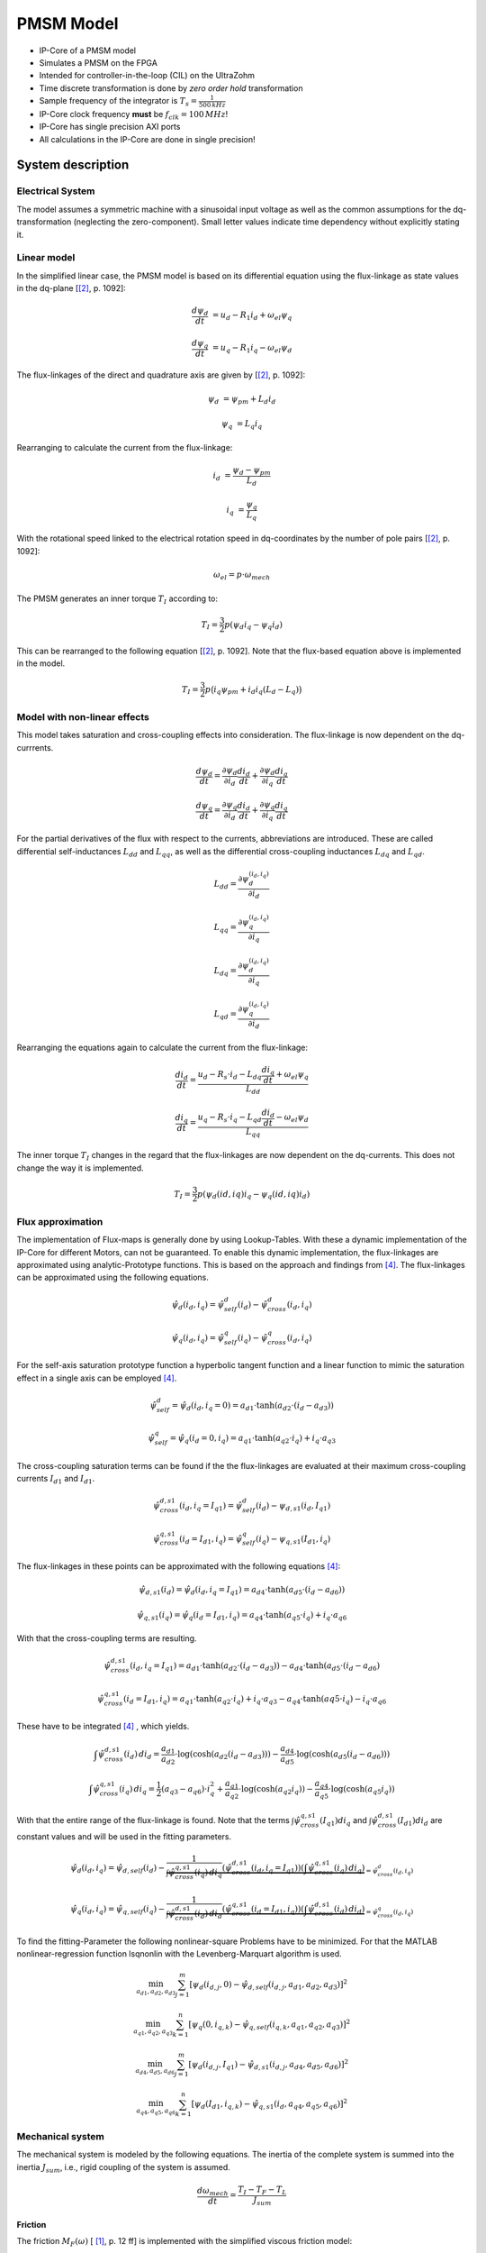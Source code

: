 .. _uz_pmsmModel:

==========
PMSM Model
==========

- IP-Core of a PMSM model
- Simulates a PMSM on the FPGA
- Intended for controller-in-the-loop (CIL) on the UltraZohm
- Time discrete transformation is done by *zero order hold* transformation
- Sample frequency of the integrator is :math:`T_s=\frac{1}{500\,kHz}`
- IP-Core clock frequency **must** be :math:`f_{clk}=100\,MHz`!
- IP-Core has single precision AXI ports
- All calculations in the IP-Core are done in single precision!

System description
==================

Electrical System
------------------

The model assumes a symmetric machine with a sinusoidal input voltage as well as the common assumptions for the dq-transformation (neglecting the zero-component).
Small letter values indicate time dependency without explicitly stating it.

Linear model
------------

In the simplified linear case, the PMSM model is based on its differential equation using the flux-linkage as state values in the dq-plane [[#Schroeder_Regelung]_, p. 1092]:

.. math:: 

    \frac{d \psi_d}{dt} &= u_d - R_1 i_d + \omega_{el} \psi_q

    \frac{d \psi_q}{dt} &= u_q - R_1 i_q - \omega_{el} \psi_d

The flux-linkages of the direct and quadrature axis are given by [[#Schroeder_Regelung]_, p. 1092]:

.. math::

    \psi_d &= \psi_{pm} + L_d i_d

    \psi_q &= L_q i_q

Rearranging to calculate the current from the flux-linkage:

.. math::

    i_d &= \frac{\psi_d - \psi_{pm}}{L_d}

    i_q &= \frac{\psi_q}{L_q}

With the rotational speed linked to the electrical rotation speed in dq-coordinates by the number of pole pairs [[#Schroeder_Regelung]_, p. 1092]:

.. math::

    \omega_{el}=p \cdot \omega_{mech}

The PMSM generates an inner torque :math:`T_I` according to:

.. math::

    T_I=\frac{3}{2}p(\psi_d i_q - \psi_q i_d)

This can be rearranged to the following equation [[#Schroeder_Regelung]_, p. 1092]. Note that the flux-based equation above is implemented in the model.

.. math::

    T_I=\frac{3}{2} p \big(i_q \psi_{pm} + i_d i_q (L_d -L_q) \big)

Model with non-linear effects
-----------------------------

This model takes saturation and cross-coupling effects into consideration. The flux-linkage is now dependent on the dq-currrents. 

.. math::

    \frac{d\psi_d}{dt} = \frac{\partial \psi_d}{\partial i_d}\frac{di_d}{dt}+ \frac{\partial \psi_d}{\partial i_q}\frac{di_q}{dt}

    \frac{d\psi_q}{dt} = \frac{\partial \psi_q}{\partial i_d}\frac{di_d}{dt}+ \frac{\partial \psi_q}{\partial i_q}\frac{di_q}{dt}

For the partial derivatives of the flux with respect to the currents, abbreviations are introduced. These are called differential self-inductances :math:`L_{dd}` and :math:`L_{qq}`, as well as the differential cross-coupling inductances :math:`L_{dq}` and :math:`L_{qd}`.

.. math::
  
    L_dd = \frac{\partial \psi_{d}^{\left(i_{d},i_{q}\right)}}{\partial i_{d}}
    
    L_{qq} = \frac{\partial \psi_{q}^{\left(i_{d},i_{q}\right)}}{\partial i_{q}}
    
    L_{dq} = \frac{\partial \psi_{d}^{\left(i_{d},i_{q}\right)}}{\partial i_{q}}
    
    L_{qd} = \frac{\partial \psi_{q}^{\left(i_{d},i_{q}\right)}}{\partial i_{d}} 

Rearranging the equations again to calculate the current from the flux-linkage:

.. math::

    \frac{di_{d}}{dt}=\frac{u_{d}-R_{s}\cdot i_{d}-L_{dq} \frac{di_{q}}{dt}+\omega_{el} \psi_{q}}{L_{dd}}
    
    \frac{di_{q}}{dt}=\frac{u_{q}-R_{s} \cdot i_{q}-L_{qd} \frac{di_{d}}{dt}-\omega_{el} \psi_{d}}{L_{qq}}

The inner torque :math:`T_I` changes in the regard that the flux-linkages are now dependent on the dq-currents.
This does not change the way it is implemented. 

.. math::

    T_I=\frac{3}{2}p(\psi_d(id,iq) i_q - \psi_q(id,iq) i_d)

Flux approximation
------------------

The implementation of Flux-maps is generally done by using Lookup-Tables. With these a dynamic implementation of the IP-Core for different Motors, can not be guaranteed.
To enable this dynamic implementation, the flux-linkages are approximated using analytic-Prototype functions.
This is based on the approach and findings from [#Shih_Wei_Su_flux_approximation]_.
The flux-linkages can be approximated using the following equations. 

.. math::
  
    \hat{\psi}_{d}(i_{d},i_{q}) = \hat{\psi}_{self}^{d}(i_{d}) - \hat{\psi}_{cross}^{d}(i_{d},i_{q})

.. math::
 
    \hat{\psi}_{q}(i_{d},i_{q}) = \hat{\psi}_{self}^{q}(i_{q})-\hat{\psi}_{cross}^{q}(i_{d},i_{q})

For the self-axis saturation prototype function a hyperbolic tangent function and a linear function to mimic the saturation effect in a single axis can be employed [#Shih_Wei_Su_flux_approximation]_.

.. math::

    \hat\psi_{self}^{d} = \hat\psi_{d}(i_{d},i_{q}=0) = a_{d1} \cdot \tanh(a_{d2} \cdot (i_{d}-a_{d3}))

.. math::

    \hat\psi_{self}^{q} = \hat\psi_{q}(i_{d}=0,i_{q}) = a_{q1} \cdot \tanh(a_{q2} \cdot i_{q})+ i_{q} \cdot a_{q3}

The cross-coupling saturation terms can be found if the the flux-linkages are evaluated at their maximum cross-coupling currents :math:`I_{d1}` and :math:`I_{d1}`.

.. math::

    \hat{\psi}_{cross}^{d,s1}(i_{d},i_{q}=I_{q1}) = \hat{\psi}_{self}^{d}(i_{d})-\psi_{d,s1}(i_{d},I_{q1})
  
.. math::

    \hat{\psi}_{cross}^{q,s1}(i_{d}=I_{d1},i_{q}) = \hat{\psi}_{self}^{q}(i_{q})-\psi_{q,s1}(I_{d1},i_{q})

The flux-linkages in these points can be approximated with the following equations [#Shih_Wei_Su_flux_approximation]_: 

.. math:: 

    \hat\psi_{d,s1}(i_{d}) = \hat\psi_{d}(i_{d},i_{q}=I_{q1}) = a_{d4} \cdot \tanh(a_{d5} \cdot (i_{d}-a_{d6}))

.. math::

    \hat\psi_{q,s1}(i_{q}) = \hat\psi_{q}(i_{d}=I_{d1},i_{q}) = a_{q4} \cdot \tanh(a_{q5} \cdot i_{q})+ i_{q} \cdot a_{q6}

With that the cross-coupling terms are resulting.

.. math:: 

    \hat\psi_{cross}^{d,s1}(i_{d},i_{q}=I_{q1}) = a_{d1} \cdot \tanh(a_{d2} \cdot (i_{d}-a_{d3})) - a_{d4} \cdot \tanh(a_{d5} \cdot (i_{d}-a_{d6})

.. math::

    \hat\psi_{cross}^{q,s1}(i_{d}=I_{d1},i_{q}) = a_{q1} \cdot \tanh(a_{q2} \cdot i_{q})+ i_{q} \cdot a_{q3} - a_{q4} \cdot \tanh(a{q5} \cdot i_{q})- i_{q} \cdot a_{q6}

These have to be integrated [#Shih_Wei_Su_flux_approximation]_ , which yields.

.. math::

    \int \hat{\psi}_{cross}^{d,s1}(i_{d}) \, di_{d} = \frac{a_{d1}}{a_{d2}} \cdot \log(\cosh(a_{d2}(i_{d}-a_{d3}))) - \frac{a_{d4}}{a_{d5}} \cdot \log(\cosh(a_{d5}(i_{d}-a_{d6})))

.. math::

    \int \hat{\psi}_{cross}^{q,s1}(i_{q}) \, di_{q} = \frac{1}{2}(a_{q3}-a_{q6}) \cdot i_{q}^2 + \frac{a_{q1}}{a_{q2}} \cdot \log(\cosh(a_{q2}i_{q})) - \frac{a_{q4}}{a_{q5}} \cdot \log(\cosh(a_{q5}i_{q}))

With that the entire range of the flux-linkage is found. Note that the terms :math:`\int \hat{\psi}_{cross}^{q,s1}(I_{q1}) di_{q}` and :math:`\int \hat{\psi}_{cross}^{d,s1}(I_{d1}) di_{d}` are constant values and will be used in the fitting parameters.

.. math::

    \hat{\psi}_{d}(i_{d},i_{q}) = \hat{\psi}_{d,self}(i_{d}) - \underbrace{\frac{1}{\int \hat{\psi}_{cross}^{q,s1}(i_{q}) \, di_{q}} \left( \hat{\psi}_{cross}^{d,s1}(i_{d},i_{q}=I_{q1}) \right) \left( \int \hat{\psi}_{cross}^{q,s1}(i_{q}) \, di_{q} \right)}_{=\hat{\psi}_{cross}^{d}(i_{d},i_{q})}

.. math::

    \hat{\psi}_{q}(i_{d},i_{q}) = \hat{\psi}_{q,self}(i_{q}) - \underbrace{\frac{1}{\int \hat{\psi}_{cross}^{d,s1}(i_{d}) \, di_{d}} \left( \hat{\psi}_{cross}^{q,s1}(i_{d}=I_{d1},i_{q}) \right) \left( \int \hat{\psi}_{cross}^{d,s1}(i_{d}) \, di_{d} \right)}_{=\hat{\psi}_{cross}^{q}(i_{d},i_{q})}

To find the fitting-Parameter the following nonlinear-square Problems have to be minimized. 
For that the MATLAB  nonlinear-regression function lsqnonlin with the Levenberg-Marquart algorithm is used.

.. math::

    \min_{a_{d1},a_{d2},a_{d3}} \sum_{j=1}^{m} \left[ \psi_{d} \left(i_{d,j}, 0\right) - \hat{\psi}_{d,self}\left(i_{d,j},a_{d1},a_{d2},a_{d3}\right) \right]^2 

.. math::

    \min_{a_{q1},a_{q2},a_{q3}} \sum_{k=1}^{n} \left[ \psi_{q} \left( 0, i_{q,k}\right) - \hat{\psi}_{q,self}\left(i_{q,k},a_{q1},a_{q2},a_{q3}\right) \right]^2 

.. math::
  
    \min_{a_{d4},a_{d5},a_{d6}} \sum_{j=1}^{m} \left[ \psi_{d} \left(i_{d,j}, I_{q1}\right) - \hat{\psi}_{d,s1}\left(i_{d,j},a_{d4},a_{d5},a_{d6}\right) \right]^2 

.. math::
  
    \min_{a_{q4},a_{q5},a_{q6}} \sum_{k=1}^{n} \left[ \psi_{d} \left(I_{d1}, i_{q,k}\right) - \hat{\psi}_{q,s1}\left(i_{d},a_{q4},a_{q5},a_{q6}\right) \right]^2 

Mechanical system
-----------------

The mechanical system is modeled by the following equations.
The inertia of the complete system is summed into the inertia :math:`J_{sum}`, i.e., rigid coupling of the system is assumed.

.. math::

  \frac{d \omega_{mech}}{dt} = \frac{ T_I - T_F - T_L }{J_{sum}}


.. tikz:: Block diagram of mechanical system 
  :libs: shapes, arrows

  \begin{tikzpicture}[auto, node distance=1.5cm,>=latex']
  \tikzstyle{block} = [draw, fill=black!10, rectangle, minimum height=3em, minimum width=3em]
  \node[name=Mi]{$M_I$};
  \node[draw,circle,name=torque_sum,right of=Mi] {};
  \node[name=load_torque,above of=torque_sum] {$T_L$};
  \node[block,name=inertia,right of=torque_sum] {$\frac{1}{J_{sum}}$};
  \node[block,name=integrator,right of=inertia] {$\frac{1}{s}$};
  \node[block,name=friction,below of=integrator] {$T_F(\omega)$ };
  \node[fill=black,circle,inner sep=1pt,name=output_node,right of=integrator] {};
  \node[name=output,right of=output_node] {};
  
  \draw[->] (Mi) -- (torque_sum);
  \draw[->] (torque_sum) -- (inertia);
  \draw[->] (inertia) -- (integrator);
  \draw[-] (output_node) |- (friction);
  \draw[->] (friction) -| node[pos=0.9,right] {$-$} (torque_sum);
  \draw[->] (load_torque) -- node[pos=0.9] {$-$} (torque_sum);
  \draw[-] (integrator) -- (output_node);
  \draw[->] (output_node) -- node {$\omega_{mech}$} (output);
  \end{tikzpicture}

Friction
^^^^^^^^

The friction :math:`M_F(\omega)`  [ [#Ruderman_ZurModellierungReibung]_, p. 12 ff] is implemented with the simplified viscous friction model:

.. math::

  M_F = sign(\omega_{mech}) \cdot M_c + \sigma \omega_{mech}

With the constant coulomb friction :math:`M_c`, and the friction coefficient :math:`\sigma`.

.. tikz:: Friction model [ [#Ruderman_ZurModellierungReibung]_, p. 13]
  :libs: 

  \begin{tikzpicture}
  \draw[->] (0,-2) -- node[above left,very near end] {$M_F$}(0,2);
  \draw[->] (-2,0) -- node[below right, near end] {$\omega_{mech}$} (2,0);
  \draw[-,thick] (-2,-2) -- (0,-1) -- (0,1) -- node[below right, near end] {$\sigma \omega_{mech}$} (2,2);
  \draw[->,dashed] (-0.1,0) -- node[left] {$M_C$} (-0.1,1);
  \end{tikzpicture}

IP-Core overview
================

.. tikz:: Block diagram of IP-Core
  :libs: shapes, arrows, positioning, calc

  \begin{tikzpicture}[auto, node distance=2.5cm,>=latex']
  \tikzstyle{block} = [draw, fill=black!10, rectangle, minimum height=3em, minimum width=3em]
  \node[name=ud]{$u_d$};
  \node[name=uq,below = 0.5cm of ud]{$u_q$};
  \node[draw,rectangle,fill=black!10,name=electrical,label=Electrical,below right= -1.0cm and 0.2cm of ud, minimum height=6em, minimum width=3em] {};
  \node[draw,rectangle,fill=black!10,name=torque,label=Torque, right of=electrical,minimum height=6em, minimum width=3em] {};
  \node[draw,rectangle,fill=black!10,name=mechanical,label=Mechanical, right of=torque,minimum height=6em, minimum width=3em] {};
  \node[inner sep=0 pt, name=output, right of= mechanical] {};
  \node[inner sep=0pt, name=ghostnode, below of=mechanical] {};
  \draw[->] (ud.east) -- ([yshift=0.5 cm]electrical.west);
  \draw[->] (uq.east) -- ([yshift=-0.55 cm]electrical.west);
  \draw[->] ([yshift=0.9 cm]electrical.east) --  node[] {$i_d$} ([yshift=0.9 cm]torque.west);
  \draw[->] ([yshift=0.3 cm]electrical.east) --  node[] {$i_q$} ([yshift=0.3 cm]torque.west);
  \draw[->] ([yshift=-0.3 cm]electrical.east) -- node[] {$\psi_d$} ([yshift=-0.3 cm]torque.west);
  \draw[->] ([yshift=-0.9 cm]electrical.east) -- node[] {$\psi_q$} ([yshift=-0.9 cm]torque.west);
  \draw[->] (torque) -- node[name=mi] {$M_I$}(mechanical);
  \node[name=ml,below= 0.2cm of mi] {$M_L$};
  \draw[->] (ml) -- ([yshift=-0.5 cm]mechanical.west);
  \draw[->] (mechanical) -- node {$\omega_{mech}$}(output);
  \draw[-, dashed] (mechanical) -- (ghostnode);
  \draw[->, dashed] (ghostnode) -| node {$\omega_{mech}$} (electrical);
  \end{tikzpicture}

All time-dependent variables are either inputs or outputs that are written/read by AXI4-full.
That is, :math:`u_d`, :math:`u_q`, :math:`\omega_{mech}`, and :math:`M_L` are inputs.
Furthermore, :math:`i_d`, :math:`i_q`, :math:`M_I`, and :math:`\omega_{mech}` are outputs.
The IP-Core inputs :math:`\boldsymbol{u}(k)=[{v}_{d} ~ v_{q} ~ T_{L}]` and outputs :math:`\boldsymbol{y}(k)=[i_{d} ~ i_{q} ~ T_{L} ~ \omega_{m}]` are accessible by AXI4 (including burst transactions).
Furthermore, all machine parameters, e.g., stator resistance, can be written by AXI at runtime.
All AXI-transactions use single-precision variables.
The inputs :math:`\boldsymbol{u}(k)` and outputs :math:`\boldsymbol{y}(k)` use a shadow register that holds the value of the register until a sample signal is triggered.
Upon triggering, the inputs from the shadow register are passed to the actual input registers of the IP-Core, and the current output :math:`\boldsymbol{y}(k)` is stored in the output shadow register (strobe functions of driver).
The shadow registers can be triggered according to the requirements of the controller in the loop and ensure synchronous read/write operations. 
The inputs and outputs are implemented as an vector, therefore the HDL-Coder adds the strobe / shadow register automatically - it is not visible in the model itself.
Note that :math:`\omega_{mech}` is an input as well as an output.
The IP-Core has two modes regarding the rotational speed :math:`\omega_{mech}`:

1. Simulate the mechanical system and calcualte :math:`\omega_{mech}` according to the equations in `Friction`_.
2. Use the rotational frequency :math:`\omega_{mech}` that is written as an input (written by AXI).
   
When the flag ``simulate_mechanical_system`` is true, the rotational speed in the output struct is calculated by the IP-Core, and the input value of the rotational speed has no effect.
When the flag ``simulate_mechanical_system`` is false, the rotational speed in the output struct is equal to the rotational speed of the input.
This behavior is implemented in the hardware of the IP-Core with switches.
The IP-Core also has a mode regarding saturation and cross-coupling effects
When the flag ``simulate_nonlinear`` is true, the flux-linkages :math:`\psi_d` and :math:`\psi_q` are dependent on the currents with the equations in `Model with non-linear effects`_.
When the flag ``simulate_nonlinear`` is false, the flux-linkages are used as state values with the equations in `Linear model`_.
The input and output values are intended to be written and read in a periodical function, e.g., the ISR.

In addition to the time-dependent values, the PMSM model parameters are configured by AXI.

Integration
-----------

The differential equations of the electrical and mechanical system are discretized using the explicit Euler method [ [#Sanchez_LimitsOfFloat]_, p. 3 ].
Using this method is justified by the small integration step of the implementation (:math:`t_s=0.5~\mu s`) and is a commonly used approach [#Sanchez_LimitsOfFloat]_, p. 3 ].
The new value at time :math:`k+1` of the state variable is calcualted for every time step based on the *old* values (:math:`k`):

.. math:: 

    \psi_d(k+1) &= t_s \bigg( u_d(k) - R_1 i_d(k) + \omega_{el} \psi_q(k) \bigg) + \psi_d(k)

    \psi_q(k+1) &=t_s \bigg( u_q(k) - R_1 i_q(k) - \omega_{el} \psi_d(k) \bigg) + \psi_q(k)

For the mechanical system:

.. math::

    \omega_{mech}(k+1) =ts \bigg( \frac{ T_I(k) - T_F(k) - T_L(k) }{J_{sum}} \bigg) + \omega_{mech}(k)

IP-Core Hardware
----------------

- The module uses single precision. 
- All input values are adjustable at run-time
- The sample time is fixed!
- The IP-Core uses `Native Floating Point of the HDL-Coder <https://de.mathworks.com/help/hdlcoder/native-floating-point.html>`_
- Several parameters are written as their reciprocal to the AXI register to make the calculations on hardware simple (handled by the driver!)
- The IP-Core uses an oversampling factor of 200
- Floating Point latency Strategy is set to ``MIN``
- Handle denormals is activated 

.. figure:: pmsm_model.svg
  :width: 800
  :align: center

  Test bench of PMSM plant model

.. figure:: pmsm_model_inside.svg
  :width: 800
  :align: center

  Overview of PMSM IP-Core

.. figure:: pmsm_model_inside_pmsm.svg
  :width: 800
  :align: center

  Calculation of PMSM subsystem

.. figure:: pmsm_model_inside_torque.svg
  :width: 800
  :align: center

  Torque calculation subsystem

.. figure:: pmsm_model_inside_mechanical.svg
  :width: 800
  :align: center

  Mechanical calculation subsystem

Example usage
=============

Vivado
------

- Add IP-Core to Vivado and connect to AXI (smartconnect)
- Source IPCORE_CLK with a :math:`100\,MHz` clock!
- Connect other ports accordingly
- Assign address to IP-Core
- Build bitstream, export .xsa, update Vitis platform

.. figure:: pmsm_vivado.png
   :width: 800
   :align: center

   Example connection of PMSM IP-Core


Vitis
-----

- Initialize the driver in main and couple the base address with the driver instance

.. code-block:: c
  :caption: Changes in ``main.c`` (R5)

  #include "IP_Cores/uz_pmsmMmodel/uz_pmsmModel.h"
  #include "xparameters.h"
  uz_pmsmModel_t *pmsm=NULL;

  int main(void) {
  // other code...

  struct uz_pmsmModel_config_t pmsm_config={
    .base_address=XPAR_UZ_PMSM_MODEL_0_BASEADDR,
    .ip_core_frequency_Hz=100000000,
      .simulate_mechanical_system = true,
      .r_1 = 2.1f,
      .L_d = 0.03f,
      .L_q = 0.05f,
      .psi_pm = 0.05f,
      .polepairs = 2.0f,
      .inertia = 0.001,
      .coulomb_friction_constant = 0.01f,
      .friction_coefficient = 0.001f};
  
  pmsm=uz_pmsmModel_init(pmsm_config);
  // before ISR Init!
  // more code of main

- Read and write the inputs in ``isr.c``
- Add before ISR with global scope to use the driver and :ref:`wave_generator`:

.. code-block:: c
  :caption: Changes in ``isr.c``

  #include "../uz/uz_wavegen/uz_wavegen.h"
  #include "../IP_Cores/uz_pmsmMmodel/uz_pmsmModel.h"
  extern uz_pmsmModel_t *pmsm;

  float i_d_soll=0.0f;
  float i_q_soll=0.0f;
  struct uz_pmsmModel_inputs_t pmsm_inputs={
      .omega_mech_1_s=0.0f,
      .v_d_V=0.0f,
      .v_q_V=0.0f,
      .load_torque=0.0f
  };
  
  struct uz_pmsmModel_outputs_t pmsm_outputs={
      .i_d_A=0.0f,
      .i_q_A=0.0f,
      .torque_Nm=0.0f,
      .omega_mech_1_s=0.0f
  };

  void ISR_Control(void *data){
  // other code
  uz_pmsmModel_trigger_input_strobe(pmsm);
	uz_pmsmModel_trigger_output_strobe(pmsm);
  pmsm_outputs=uz_pmsmModel_get_outputs(pmsm);
  pmsm_inputs.v_q_V=uz_wavegen_pulse(10.0f, 0.10f, 0.5f);
  pmsm_inputs.v_d_V=-pmsm_inputs.v_q_V;
  uz_pmsmModel_set_inputs(pmsm, pmsm_inputs);
  // [...]
  }


- Change the Javascope  ``enum`` to transfer the required measurement data

.. code-block:: c
  :caption: Adjust ``JS_OberservableData`` enum in ``javascope.h`` (R5) to measure pmsm_outputs

  // Do not change the first (zero) and last (end) entries.
  enum JS_OberservableData {
    JSO_ZEROVALUE=0,
    JSO_i_q,
    JSO_i_d,
    JSO_omega,
    JSO_v_d,
    JSO_ENDMARKER
  };

- Configure the Javascope to transmit the pmsm output data:

.. code-block:: c
  :caption: Adjust ``JavaScope_initalize`` function in ``javascope.c`` (R5) to measure pmsm_outputs
    
    #include "../IP_Cores/uz_pmsmMmodel/uz_pmsmModel.h"
    extern struct uz_pmsmModel_outputs_t pmsm_outputs;
    extern struct uz_pmsmModel_inputs_t pmsm_inputs;

    int JavaScope_initalize(DS_Data* data){
    // existing code
    // [...]
    // Store every observable signal into the Pointer-Array.
    // With the JavaScope, 4 signals can be displayed simultaneously
    // Changing between the observable signals is possible at runtime in the JavaScope.
    // the addresses in Global_Data do not change during runtime, this can be done in the init
    js_ch_observable[JSO_i_q] = &pmsm_outputs.i_q_A;
    js_ch_observable[JSO_i_d] = &pmsm_outputs.i_d_A;
    js_ch_observable[JSO_omega] = &pmsm_outputs.omega_mech_1_s;
    js_ch_observable[JSO_v_d] = &pmsm_inputs.v_d_V;
    return Status;
    }

Javascope
---------

- Make sure that in ``properties.ini``, ``smallestTimeStepUSEC = 50`` is set


Comparison between reference and IP-Core
----------------------------------------

- Program UltraZohm with included PMSM IP-Core and software as described above
- Start Javascope
- Connect to javascope, set scope to running and time scale to 100x
- Start logging of data after a falling edge on the setpoint and stop at the next fallning edge
- Copy measured ``.csv`` data to ``ultrazohm_sw/ip-cores/uz_pmsm_model``
- Rename it to ``open_loop_mearuement.csv``
- Run ``compare_simulation_to_measurement.m`` in ``ultrazohm_sw/ip-cores/uz_pmsm_model``

.. figure:: ref_open_loop_compare.svg
   :width: 800
   :align: center

   Comparison of step response between the reference model and IP-Core implementation measured by Javascope


Closed loop
-----------


.. code-block:: c

    uz_pmsmModel_trigger_input_strobe(pmsm);
    uz_pmsmModel_trigger_output_strobe(pmsm);
    pmsm_outputs=uz_pmsmModel_get_outputs(pmsm);
    referenceValue=uz_wavegen_pulse(1.0f, 0.10f, 0.5f);
    pmsm_inputs.v_q_V=uz_PI_Controller_sample(pi_q, referenceValue, pmsm_outputs_old.i_q_A, false);
    pmsm_inputs.v_d_V=uz_PI_Controller_sample(pi_d, -referenceValue, pmsm_outputs_old.i_d_A, false);
    pmsm_inputs.v_q_V+=pmsm_config.polepairs*pmsm_outputs_old.omega_mech_1_s*(pmsm_config.L_d*pmsm_outputs_old.i_d_A+pmsm_config.psi_pm);
    pmsm_inputs.v_d_V-=pmsm_config.polepairs*pmsm_outputs_old.omega_mech_1_s*(pmsm_config.L_q*pmsm_outputs_old.i_q_A);
    uz_pmsmModel_set_inputs(pmsm, pmsm_inputs);
    pmsm_outputs_old=pmsm_outputs;

Driver reference
================

.. doxygentypedef:: uz_pmsmModel_t

.. doxygenstruct:: uz_pmsmModel_config_t
  :members:

.. doxygenstruct:: uz_pmsmModel_outputs_t
  :members:

.. doxygenstruct:: uz_pmsmModel_inputs_t
  :members:  
  
.. doxygenfunction:: uz_pmsmModel_init

.. doxygenfunction:: uz_pmsmModel_set_inputs

.. doxygenfunction:: uz_pmsmModel_get_outputs

.. doxygenfunction:: uz_pmsmModel_reset

.. doxygenfunction:: uz_pmsmModel_trigger_input_strobe

.. doxygenfunction:: uz_pmsmModel_trigger_output_strobe

Sources
-------

.. [#Ruderman_ZurModellierungReibung] Zur Modellierung und Kompensationdynamischer Reibung in Aktuatorsystemen, Michael Ruderman, Dissertation, 2012, TU Dortmund (German)
.. [#Schroeder_Regelung] Elektrische Antriebe - Regelung von Antriebssystemen, Dierk Schröder, Springer, 2015, 4. Edition (German)
.. [#Sanchez_LimitsOfFloat] Exploring the Limits of Floating-Point Resolution for Hardware-In-the-Loop Implemented with FPGAs, Alberto Sanchez, Elías Todorovich, and Angel De Castro, Applications of Power Electronics, https://doi.org/10.3390/electronics7100219
.. [#Shih_Wei_Su_flux_approximation] Analytical Prototype Functions for Flux Linkage Approximation in Synchronous Machines, Shih-Wei Su, Christoph M. Hackl, and Ralph Kennel, IEEE Open Journal of the Industrial Electronics Society, vol. 3, pp. 265-282, 2022, doi: 10.1109/OJIES.2022.3162336